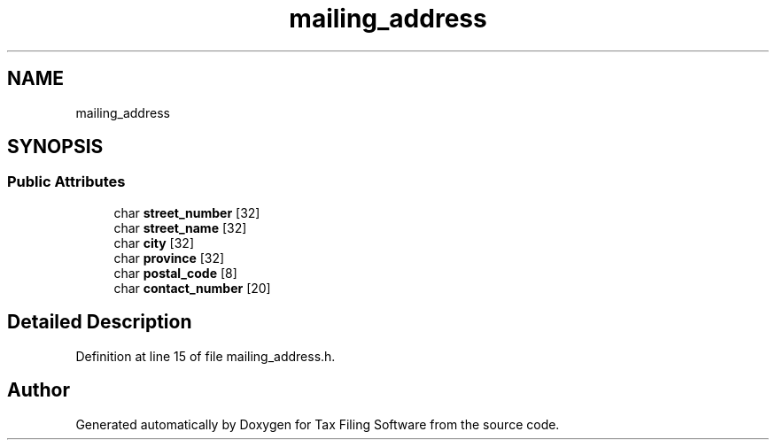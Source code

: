 .TH "mailing_address" 3 "Thu Dec 3 2020" "Version 1.0" "Tax Filing Software" \" -*- nroff -*-
.ad l
.nh
.SH NAME
mailing_address
.SH SYNOPSIS
.br
.PP
.SS "Public Attributes"

.in +1c
.ti -1c
.RI "char \fBstreet_number\fP [32]"
.br
.ti -1c
.RI "char \fBstreet_name\fP [32]"
.br
.ti -1c
.RI "char \fBcity\fP [32]"
.br
.ti -1c
.RI "char \fBprovince\fP [32]"
.br
.ti -1c
.RI "char \fBpostal_code\fP [8]"
.br
.ti -1c
.RI "char \fBcontact_number\fP [20]"
.br
.in -1c
.SH "Detailed Description"
.PP 
Definition at line 15 of file mailing_address\&.h\&.

.SH "Author"
.PP 
Generated automatically by Doxygen for Tax Filing Software from the source code\&.
